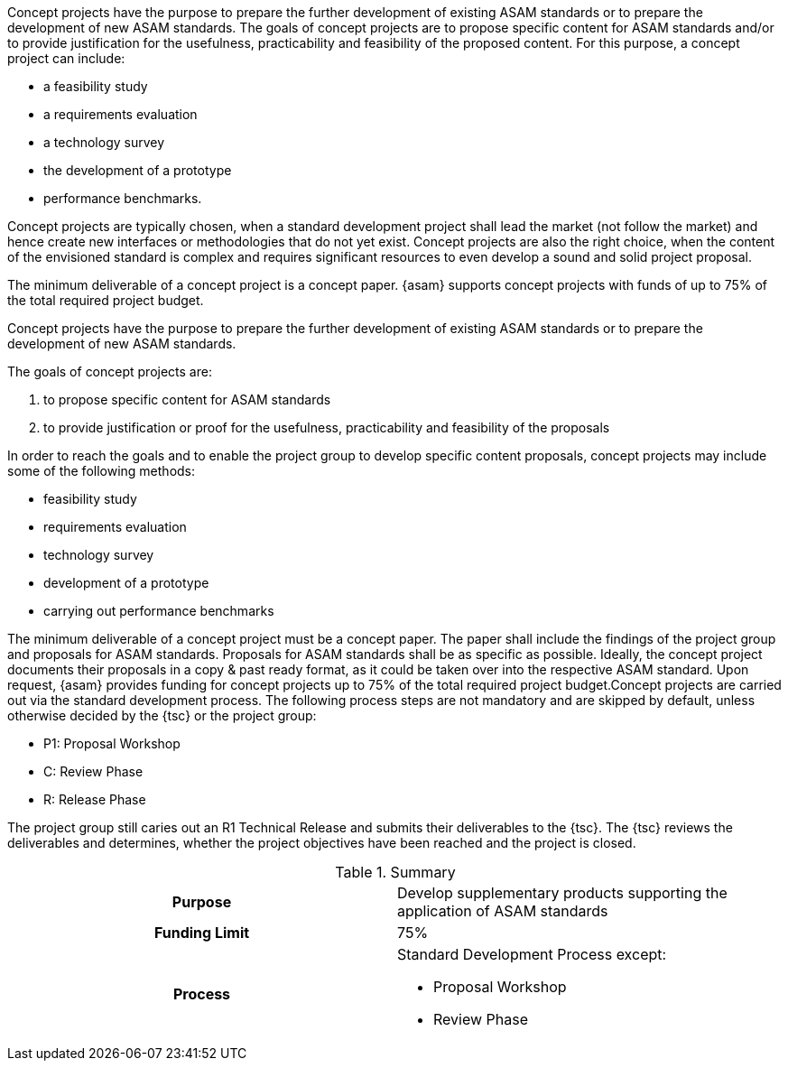 
//tag::short[]
Concept projects have the purpose to prepare the further development of existing ASAM standards or to prepare the development of new ASAM standards.
The goals of concept projects are to propose specific content for ASAM standards and/or to provide justification for the usefulness, practicability and feasibility of the proposed content.
For this purpose, a concept project can include:

* a feasibility study
* a requirements evaluation
* a technology survey
* the development of a prototype
* performance benchmarks.

//end::short[]

Concept projects are typically chosen, when a standard development project shall lead the market (not follow the market) and hence create new interfaces or methodologies that do not yet exist. Concept projects are also the right choice, when the content of the envisioned standard is complex and requires significant resources to even develop a sound and solid project proposal.

The minimum deliverable of a concept project is a concept paper. {asam} supports concept projects with funds of up to 75% of the total required project budget.

//tag::long[]
Concept projects have the purpose to prepare the further development of existing ASAM standards or to prepare the development of new ASAM standards.

The goals of concept projects are:

. to propose specific content for ASAM standards
. to provide justification or proof for the usefulness, practicability and feasibility of the proposals

In order to reach the goals and to enable the project group to develop specific content proposals, concept projects may include some of the following methods:

* feasibility study
* requirements evaluation
* technology survey
* development of a prototype
* carrying out performance benchmarks

The minimum deliverable of a concept project must be a concept paper.
The paper shall include the findings of the project group and proposals for ASAM standards.
Proposals for ASAM standards shall be as specific as possible.
Ideally, the concept project documents their proposals in a copy & past ready format, as it could be taken over into the respective ASAM standard.
Upon request, {asam} provides funding for concept projects up to 75% of the total required project budget.Concept projects are carried out via the standard development process.
The following process steps are not mandatory and are skipped by default, unless otherwise decided by the {tsc} or the project group:

* P1: Proposal Workshop
* C: Review Phase
* R: Release Phase

The project group still caries out an R1 Technical Release and submits their deliverables to the {tsc}.
The {tsc} reviews the deliverables and determines, whether the project objectives have been reached and the project is closed.

//tag::table[]
.Summary
[cols="1h,1"]
|===
|Purpose
a| Develop supplementary products supporting the application of ASAM standards

|Funding Limit
| 75%

|Process
a|
Standard Development Process except:

* Proposal Workshop
* Review Phase
|===
//end::table[]
// end::long[]
